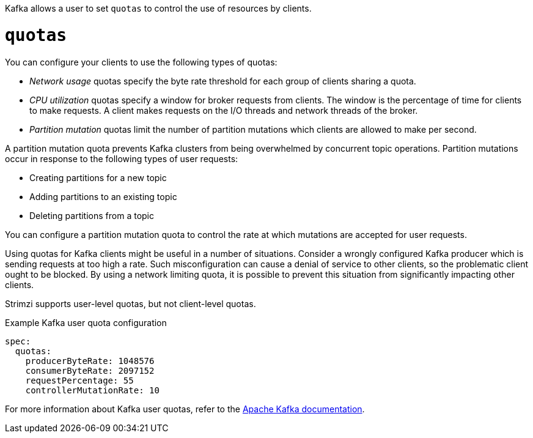 Kafka allows a user to set `quotas` to control the use of resources by clients.

= `quotas`

You can configure your clients to use the following types of quotas:

* _Network usage_ quotas specify the byte rate threshold for each group of clients sharing a quota.
* _CPU utilization_ quotas specify a window for broker requests from clients. The window is the percentage of time for clients to make requests. A client makes requests on the I/O threads and network threads of the broker.
* _Partition mutation_ quotas limit the number of partition mutations which clients are allowed to make per second.

A partition mutation quota prevents Kafka clusters from being overwhelmed by concurrent topic operations.
Partition mutations occur in response to the following types of user requests:

* Creating partitions for a new topic
* Adding partitions to an existing topic
* Deleting partitions from a topic

You can configure a partition mutation quota to control the rate at which mutations are accepted for user requests.

Using quotas for Kafka clients might be useful in a number of situations.
Consider a wrongly configured Kafka producer which is sending requests at too high a rate.
Such misconfiguration can cause a denial of service to other clients, so the problematic client ought to be blocked.
By using a network limiting quota, it is possible to prevent this situation from significantly impacting other clients.

Strimzi supports user-level quotas, but not client-level quotas.

.Example Kafka user quota configuration
[source,yaml,subs=attributes+]
----
spec:
  quotas:
    producerByteRate: 1048576
    consumerByteRate: 2097152
    requestPercentage: 55
    controllerMutationRate: 10
----

For more information about Kafka user quotas, refer to the http://kafka.apache.org/documentation/#design_quotas[Apache Kafka documentation^].
